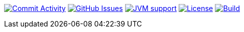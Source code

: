 
image:https://img.shields.io/github/commit-activity/m/Luftfartsverket/reqstool-java-annotations?label=commits&style=for-the-badge["Commit Activity", link="https://github.com/Luftfartsverket/reqstool-java-annotations/pulse"]
image:https://img.shields.io/github/issues/Luftfartsverket/reqstool-java-annotations?style=for-the-badge&logo=github["GitHub Issues", link="https://github.com/Luftfartsverket/reqstool-java-annotations/issues"]
image:https://img.shields.io/badge/Java-21-brightgreen.svg?style=for-the-badge["JVM support", link="https://sdkman.io"]
image:https://img.shields.io/github/license/Luftfartsverket/reqstool-java-annotations?style=for-the-badge&logo=opensourceinitiative["License", link="https://opensource.org/license/mit/"]
image:https://img.shields.io/github/actions/workflow/status/Luftfartsverket/reqstool-java-annotations/build.yml?style=for-the-badge&logo=github["Build", link="https://github.com/Luftfartsverket/reqstool-java-annotations/actions/workflows/build.yml"]
